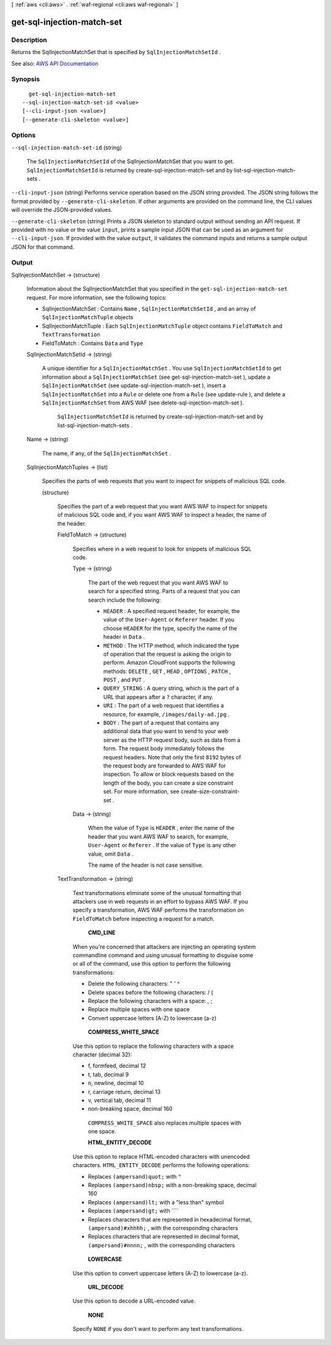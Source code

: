 [ :ref:`aws <cli:aws>` . :ref:`waf-regional <cli:aws waf-regional>` ]

.. _cli:aws waf-regional get-sql-injection-match-set:


***************************
get-sql-injection-match-set
***************************



===========
Description
===========



Returns the  SqlInjectionMatchSet that is specified by ``SqlInjectionMatchSetId`` .



See also: `AWS API Documentation <https://docs.aws.amazon.com/goto/WebAPI/waf-regional-2016-11-28/GetSqlInjectionMatchSet>`_


========
Synopsis
========

::

    get-sql-injection-match-set
  --sql-injection-match-set-id <value>
  [--cli-input-json <value>]
  [--generate-cli-skeleton <value>]




=======
Options
=======

``--sql-injection-match-set-id`` (string)


  The ``SqlInjectionMatchSetId`` of the  SqlInjectionMatchSet that you want to get. ``SqlInjectionMatchSetId`` is returned by  create-sql-injection-match-set and by  list-sql-injection-match-sets .

  

``--cli-input-json`` (string)
Performs service operation based on the JSON string provided. The JSON string follows the format provided by ``--generate-cli-skeleton``. If other arguments are provided on the command line, the CLI values will override the JSON-provided values.

``--generate-cli-skeleton`` (string)
Prints a JSON skeleton to standard output without sending an API request. If provided with no value or the value ``input``, prints a sample input JSON that can be used as an argument for ``--cli-input-json``. If provided with the value ``output``, it validates the command inputs and returns a sample output JSON for that command.



======
Output
======

SqlInjectionMatchSet -> (structure)

  

  Information about the  SqlInjectionMatchSet that you specified in the ``get-sql-injection-match-set`` request. For more information, see the following topics:

   

   
  *  SqlInjectionMatchSet : Contains ``Name`` , ``SqlInjectionMatchSetId`` , and an array of ``SqlInjectionMatchTuple`` objects 
   
  *  SqlInjectionMatchTuple : Each ``SqlInjectionMatchTuple`` object contains ``FieldToMatch`` and ``TextTransformation``   
   
  *  FieldToMatch : Contains ``Data`` and ``Type``   
   

  

  SqlInjectionMatchSetId -> (string)

    

    A unique identifier for a ``SqlInjectionMatchSet`` . You use ``SqlInjectionMatchSetId`` to get information about a ``SqlInjectionMatchSet`` (see  get-sql-injection-match-set ), update a ``SqlInjectionMatchSet`` (see  update-sql-injection-match-set ), insert a ``SqlInjectionMatchSet`` into a ``Rule`` or delete one from a ``Rule`` (see  update-rule ), and delete a ``SqlInjectionMatchSet`` from AWS WAF (see  delete-sql-injection-match-set ).

     

     ``SqlInjectionMatchSetId`` is returned by  create-sql-injection-match-set and by  list-sql-injection-match-sets .

    

    

  Name -> (string)

    

    The name, if any, of the ``SqlInjectionMatchSet`` .

    

    

  SqlInjectionMatchTuples -> (list)

    

    Specifies the parts of web requests that you want to inspect for snippets of malicious SQL code.

    

    (structure)

      

      Specifies the part of a web request that you want AWS WAF to inspect for snippets of malicious SQL code and, if you want AWS WAF to inspect a header, the name of the header.

      

      FieldToMatch -> (structure)

        

        Specifies where in a web request to look for snippets of malicious SQL code.

        

        Type -> (string)

          

          The part of the web request that you want AWS WAF to search for a specified string. Parts of a request that you can search include the following:

           

           
          * ``HEADER`` : A specified request header, for example, the value of the ``User-Agent`` or ``Referer`` header. If you choose ``HEADER`` for the type, specify the name of the header in ``Data`` . 
           
          * ``METHOD`` : The HTTP method, which indicated the type of operation that the request is asking the origin to perform. Amazon CloudFront supports the following methods: ``DELETE`` , ``GET`` , ``HEAD`` , ``OPTIONS`` , ``PATCH`` , ``POST`` , and ``PUT`` . 
           
          * ``QUERY_STRING`` : A query string, which is the part of a URL that appears after a ``?`` character, if any. 
           
          * ``URI`` : The part of a web request that identifies a resource, for example, ``/images/daily-ad.jpg`` . 
           
          * ``BODY`` : The part of a request that contains any additional data that you want to send to your web server as the HTTP request body, such as data from a form. The request body immediately follows the request headers. Note that only the first ``8192`` bytes of the request body are forwarded to AWS WAF for inspection. To allow or block requests based on the length of the body, you can create a size constraint set. For more information, see  create-size-constraint-set .  
           

          

          

        Data -> (string)

          

          When the value of ``Type`` is ``HEADER`` , enter the name of the header that you want AWS WAF to search, for example, ``User-Agent`` or ``Referer`` . If the value of ``Type`` is any other value, omit ``Data`` .

           

          The name of the header is not case sensitive.

          

          

        

      TextTransformation -> (string)

        

        Text transformations eliminate some of the unusual formatting that attackers use in web requests in an effort to bypass AWS WAF. If you specify a transformation, AWS WAF performs the transformation on ``FieldToMatch`` before inspecting a request for a match.

         

         **CMD_LINE**  

         

        When you're concerned that attackers are injecting an operating system commandline command and using unusual formatting to disguise some or all of the command, use this option to perform the following transformations:

         

         
        * Delete the following characters: \ " ' ^ 
         
        * Delete spaces before the following characters: / ( 
         
        * Replace the following characters with a space: , ; 
         
        * Replace multiple spaces with one space 
         
        * Convert uppercase letters (A-Z) to lowercase (a-z) 
         

         

         **COMPRESS_WHITE_SPACE**  

         

        Use this option to replace the following characters with a space character (decimal 32):

         

         
        * \f, formfeed, decimal 12 
         
        * \t, tab, decimal 9 
         
        * \n, newline, decimal 10 
         
        * \r, carriage return, decimal 13 
         
        * \v, vertical tab, decimal 11 
         
        * non-breaking space, decimal 160 
         

         

         ``COMPRESS_WHITE_SPACE`` also replaces multiple spaces with one space.

         

         **HTML_ENTITY_DECODE**  

         

        Use this option to replace HTML-encoded characters with unencoded characters. ``HTML_ENTITY_DECODE`` performs the following operations:

         

         
        * Replaces ``(ampersand)quot;`` with ``"``   
         
        * Replaces ``(ampersand)nbsp;`` with a non-breaking space, decimal 160 
         
        * Replaces ``(ampersand)lt;`` with a "less than" symbol 
         
        * Replaces ``(ampersand)gt;`` with ````   
         
        * Replaces characters that are represented in hexadecimal format, ``(ampersand)#xhhhh;`` , with the corresponding characters 
         
        * Replaces characters that are represented in decimal format, ``(ampersand)#nnnn;`` , with the corresponding characters 
         

         

         **LOWERCASE**  

         

        Use this option to convert uppercase letters (A-Z) to lowercase (a-z).

         

         **URL_DECODE**  

         

        Use this option to decode a URL-encoded value.

         

         **NONE**  

         

        Specify ``NONE`` if you don't want to perform any text transformations.

        

        

      

    

  

